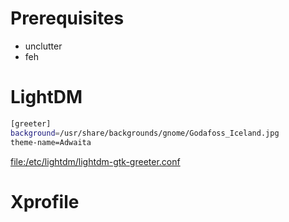 #+TITLE:
#+AUTHOR: Simon Braß
#+E-MAIL: simon_brass@gmx.de

* Prerequisites

- unclutter
- feh

* LightDM

#+BEGIN_SRC sh
[greeter]
background=/usr/share/backgrounds/gnome/Godafoss_Iceland.jpg 
theme-name=Adwaita
#+END_SRC

[[file:/etc/lightdm/lightdm-gtk-greeter.conf]]

* Xprofile


